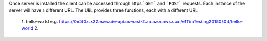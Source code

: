 Once server is installed the client can be accessed through https ```GET``` and ```POST``` requests. Each instance of the server will have a different URL. The URL provides three functions, each with a different URL

   1. hello-world e.g. https://0e5f0zcx22.execute-api.us-east-2.amazonaws.com/e1TimTesting20180304/hello-world
   2. 
